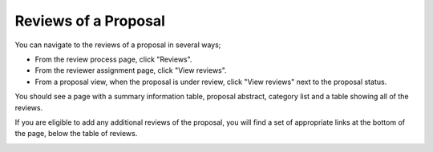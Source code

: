 Reviews of a Proposal
=====================

You can navigate to the reviews of a proposal in several ways;

* From the review process page, click "Reviews".

* From the reviewer assignment page, click "View reviews".

* From a proposal view, when the proposal is under review,
  click "View reviews" next to the proposal status.

You should see a page with a summary information table,
proposal abstract, category list and a table showing all of the reviews.

If you are eligible to add any additional reviews of the proposal,
you will find a set of appropriate links at the bottom of the page,
below the table of reviews.

.. image:: image/proposal_reviews.png
